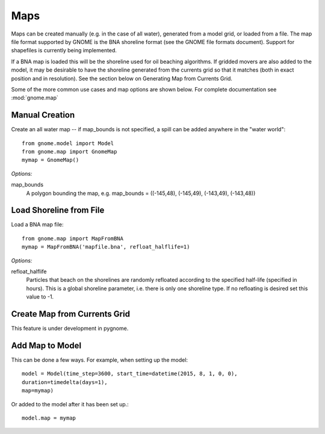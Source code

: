 Maps
====

Maps can be created manually (e.g. in the case of all water), generated from a model grid, or loaded from a file. 
The map file format supported by GNOME is the BNA shoreline format (see the GNOME file formats document). 
Support for shapefiles is currently being implemented.

If a BNA map is loaded this will be the shoreline used for oil beaching algorithms. If gridded movers are also
added to the model, it may be desirable to have the shoreline generated from the currents grid so that it matches
(both in exact position and in resolution). See the section below on Generating Map from Currents Grid.

Some of the more common use cases and map options are shown below. 
For complete documentation see :mod:`gnome.map`

Manual Creation
---------------
Create an all water map -- if map_bounds is not specified, a spill can be added anywhere in the "water world"::

    from gnome.model import Model
    from gnome.map import GnomeMap
    mymap = GnomeMap()

*Options:*

map_bounds
    A polygon bounding the map, e.g. map_bounds = ((-145,48), (-145,49), (-143,49), (-143,48))

Load Shoreline from File
------------------------
Load a BNA map file::

    from gnome.map import MapFromBNA
    mymap = MapFromBNA('mapfile.bna', refloat_halflife=1) 

*Options:*

refloat_halflife
    Particles that beach on the shorelines are randomly refloated according to the specified half-life 
    (specified in hours). This is a global shoreline parameter, i.e. there is only one shoreline type.
    If no refloating is desired set this value to -1.

Create Map from Currents Grid
-----------------------------

This feature is under development in pygnome.

Add Map to Model
----------------
This can be done a few ways. For example, when setting up the model::

    model = Model(time_step=3600, start_time=datetime(2015, 8, 1, 0, 0),
    duration=timedelta(days=1),
    map=mymap)
                  
Or added to the model after it has been set up.::

    model.map = mymap 
                 